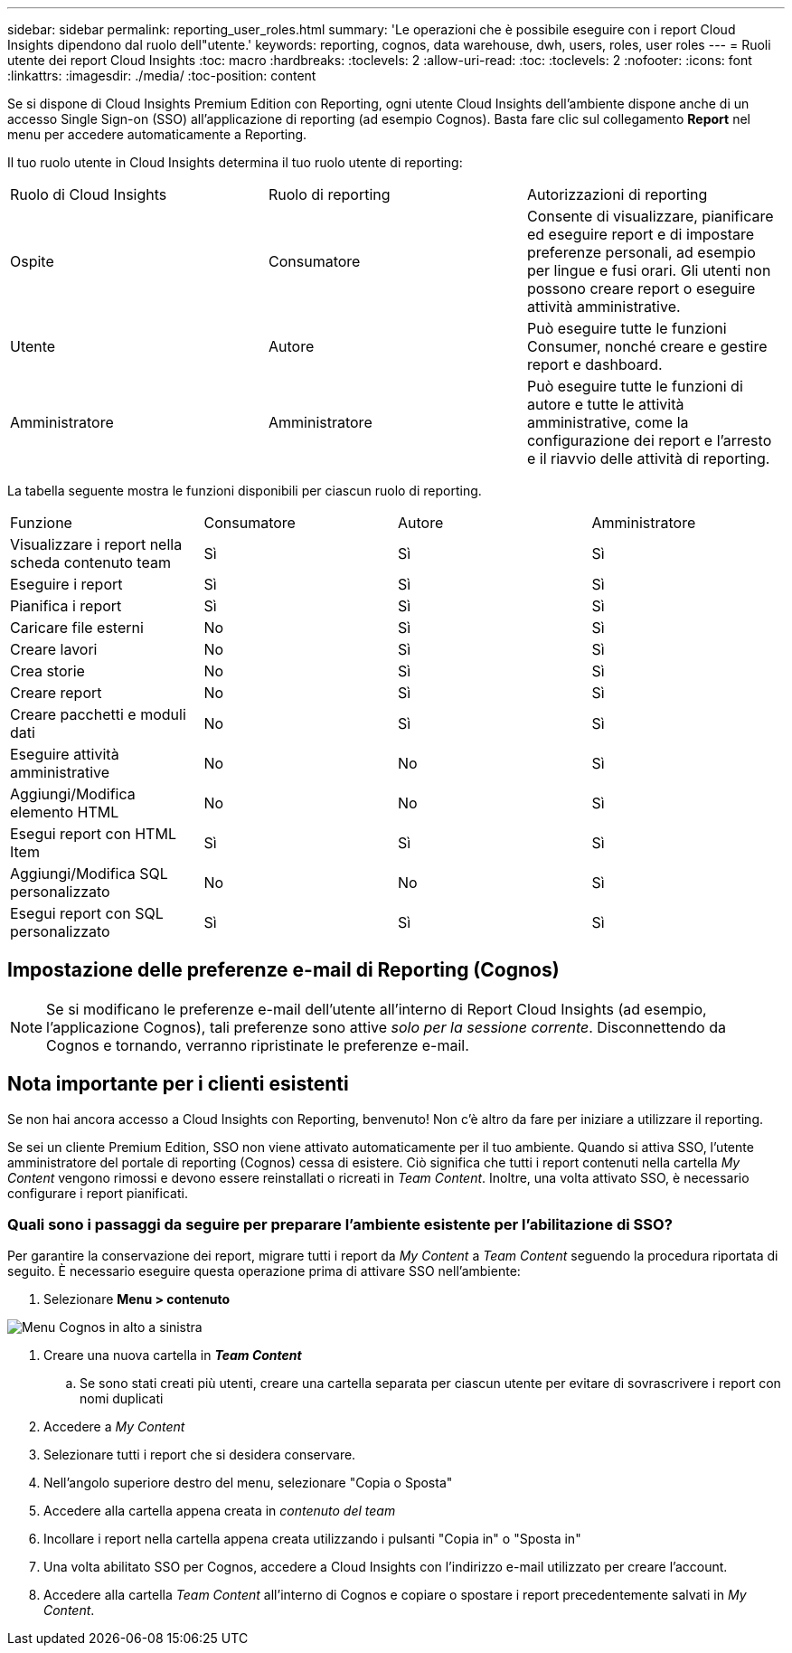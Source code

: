 ---
sidebar: sidebar 
permalink: reporting_user_roles.html 
summary: 'Le operazioni che è possibile eseguire con i report Cloud Insights dipendono dal ruolo dell"utente.' 
keywords: reporting, cognos, data warehouse, dwh, users, roles, user roles 
---
= Ruoli utente dei report Cloud Insights
:toc: macro
:hardbreaks:
:toclevels: 2
:allow-uri-read: 
:toc: 
:toclevels: 2
:nofooter: 
:icons: font
:linkattrs: 
:imagesdir: ./media/
:toc-position: content


[role="lead"]
Se si dispone di Cloud Insights Premium Edition con Reporting, ogni utente Cloud Insights dell'ambiente dispone anche di un accesso Single Sign-on (SSO) all'applicazione di reporting (ad esempio Cognos). Basta fare clic sul collegamento *Report* nel menu per accedere automaticamente a Reporting.

Il tuo ruolo utente in Cloud Insights determina il tuo ruolo utente di reporting:

|===


| Ruolo di Cloud Insights | Ruolo di reporting | Autorizzazioni di reporting 


| Ospite | Consumatore | Consente di visualizzare, pianificare ed eseguire report e di impostare preferenze personali, ad esempio per lingue e fusi orari. Gli utenti non possono creare report o eseguire attività amministrative. 


| Utente | Autore | Può eseguire tutte le funzioni Consumer, nonché creare e gestire report e dashboard. 


| Amministratore | Amministratore | Può eseguire tutte le funzioni di autore e tutte le attività amministrative, come la configurazione dei report e l'arresto e il riavvio delle attività di reporting. 
|===
La tabella seguente mostra le funzioni disponibili per ciascun ruolo di reporting.

|===


| Funzione | Consumatore | Autore | Amministratore 


| Visualizzare i report nella scheda contenuto team | Sì | Sì | Sì 


| Eseguire i report | Sì | Sì | Sì 


| Pianifica i report | Sì | Sì | Sì 


| Caricare file esterni | No | Sì | Sì 


| Creare lavori | No | Sì | Sì 


| Crea storie | No | Sì | Sì 


| Creare report | No | Sì | Sì 


| Creare pacchetti e moduli dati | No | Sì | Sì 


| Eseguire attività amministrative | No | No | Sì 


| Aggiungi/Modifica elemento HTML | No | No | Sì 


| Esegui report con HTML Item | Sì | Sì | Sì 


| Aggiungi/Modifica SQL personalizzato | No | No | Sì 


| Esegui report con SQL personalizzato | Sì | Sì | Sì 
|===


== Impostazione delle preferenze e-mail di Reporting (Cognos)


NOTE: Se si modificano le preferenze e-mail dell'utente all'interno di Report Cloud Insights (ad esempio, l'applicazione Cognos), tali preferenze sono attive _solo per la sessione corrente_. Disconnettendo da Cognos e tornando, verranno ripristinate le preferenze e-mail.



== Nota importante per i clienti esistenti

Se non hai ancora accesso a Cloud Insights con Reporting, benvenuto! Non c'è altro da fare per iniziare a utilizzare il reporting.

Se sei un cliente Premium Edition, SSO non viene attivato automaticamente per il tuo ambiente. Quando si attiva SSO, l'utente amministratore del portale di reporting (Cognos) cessa di esistere. Ciò significa che tutti i report contenuti nella cartella _My Content_ vengono rimossi e devono essere reinstallati o ricreati in _Team Content_. Inoltre, una volta attivato SSO, è necessario configurare i report pianificati.



=== Quali sono i passaggi da seguire per preparare l'ambiente esistente per l'abilitazione di SSO?

Per garantire la conservazione dei report, migrare tutti i report da _My Content_ a _Team Content_ seguendo la procedura riportata di seguito. È necessario eseguire questa operazione prima di attivare SSO nell'ambiente:

. Selezionare *Menu > contenuto*


image:Reporting_Menu.png["Menu Cognos in alto a sinistra"]

. Creare una nuova cartella in *_Team Content_*
+
.. Se sono stati creati più utenti, creare una cartella separata per ciascun utente per evitare di sovrascrivere i report con nomi duplicati


. Accedere a _My Content_
. Selezionare tutti i report che si desidera conservare.
. Nell'angolo superiore destro del menu, selezionare "Copia o Sposta"
. Accedere alla cartella appena creata in _contenuto del team_
. Incollare i report nella cartella appena creata utilizzando i pulsanti "Copia in" o "Sposta in"
. Una volta abilitato SSO per Cognos, accedere a Cloud Insights con l'indirizzo e-mail utilizzato per creare l'account.
. Accedere alla cartella _Team Content_ all'interno di Cognos e copiare o spostare i report precedentemente salvati in _My Content_.

